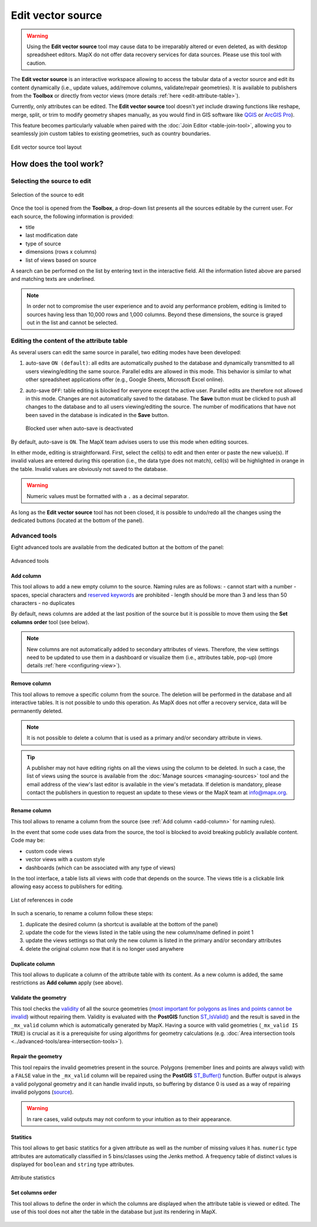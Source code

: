 Edit vector source
==================

.. warning::
   Using the **Edit vector source** tool may cause data to be irreparably
   altered or even deleted, as with desktop spreadsheet editors. MapX do
   not offer data recovery services for data sources. Please use this tool
   with caution.

The **Edit vector source** is an interactive workspace allowing to
access the tabular data of a vector source and edit its content
dynamically (i.e., update values, add/remove columns, validate/repair
geometries). It is available to publishers from the **Toolbox** or
directly from vector views (more details :ref:`here <edit-attribute-table>`).

Currently, only attributes can be edited. The **Edit vector source**
tool doesn't *yet* include drawing functions like reshape, merge, split,
or trim to modify geometry shapes manually, as you would find in GIS
software like `QGIS <https://www.qgis.org/en/site/>`__ or `ArcGIS
Pro <https://www.esri.com/en-us/arcgis/products/arcgis-pro/overview>`__).

This feature becomes particularly valuable when paired with the 
:doc:`Join Editor <table-join-tool>`, allowing you to seamlessly join
custom tables to existing geometries, such as country boundaries.

.. figure:: ./img/edit-sources-panel.png
   :align: center
   :class: with-shadow

   Edit vector source tool layout

How does the tool work?
-----------------------

Selecting the source to edit
~~~~~~~~~~~~~~~~~~~~~~~~~~~~

.. figure:: ./img/edit-sources-selection.png
   :width: 400
   :align: center
   :class: with-shadow

   Selection of the source to edit

Once the tool is opened from the **Toolbox**, a drop-down list presents
all the sources editable by the current user. For each source, the
following information is provided:

-  title
-  last modification date
-  type of source
-  dimensions (rows x columns)
-  list of views based on source

A search can be performed on the list by entering text in the
interactive field. All the information listed above are parsed and
matching texts are underlined.

.. figure:: ./img/edit-sources-selection.gif
   :width: 400
   :align: center
   :class: with-shadow

.. note::
   In order not to compromise the user experience and to avoid any
   performance problem, editing is limited to sources having less than
   10,000 rows and 1,000 columns. Beyond these dimensions, the source is
   grayed out in the list and cannot be selected.

Editing the content of the attribute table
~~~~~~~~~~~~~~~~~~~~~~~~~~~~~~~~~~~~~~~~~~

As several users can edit the same source in parallel, two editing modes
have been developed:

1. auto-save ``ON (default)``: all edits are
   automatically pushed to the database and dynamically transmitted to all
   users viewing/editing the same source. Parallel edits are allowed in
   this mode. This behavior is similar to what other spreadsheet
   applications offer (e.g., Google Sheets, Microsoft Excel online).
   
2. auto-save ``OFF``: table editing is blocked for everyone except the
   active user. Parallel edits are therefore not allowed in this mode.
   Changes are not automatically saved to the database. The **Save** button
   must be clicked to push all changes to the database and to all users
   viewing/editing the source. The number of modifications that have not
   been saved in the database is indicated in the **Save** button.

   .. figure:: ./img/edit-sources-locked.png
      :width: 600
      :align: center
      :class: with-shadow

      Blocked user when auto-save is deactivated

By default, auto-save is ``ON``. The MapX team advises users to use this
mode when editing sources.

In either mode, editing is straightforward. First, select the cell(s) to
edit and then enter or paste the new value(s). If invalid values are
entered during this operation (i.e., the data type does not match),
cell(s) will be highlighted in orange in the table. Invalid values are
obviously not saved to the database.

.. figure:: ./img/edit-sources-attribute-numeric.gif
   :align: center
   :class: with-shadow

.. warning::
   Numeric values must be formatted with a ``.`` as a decimal separator.

As long as the **Edit vector source** tool has not been closed, it is
possible to undo/redo all the changes using the dedicated buttons
(located at the bottom of the panel).

.. figure:: ./img/edit-sources-attribute-validation.gif
   :align: center
   :class: with-shadow

Advanced tools
~~~~~~~~~~~~~~

Eight advanced tools are available from the dedicated button at the
bottom of the panel:

.. figure:: ./img/edit-sources-advanced-tools.png
   :width: 200
   :align: center
   :class: with-shadow

   Advanced tools

.. _add-column:

Add column
^^^^^^^^^^

This tool allows to add a new empty column to the source. Naming rules
are as follows: - cannot start with a number - spaces, special
characters and `reserved
keywords <https://www.postgresql.org/docs/current/sql-keywords-appendix.html>`__
are prohibited - length should be more than 3 and less than 50
characters - no duplicates

By default, news columns are added at the last position of the source
but it is possible to move them using the **Set columns order** tool
(see below).

.. note::
   New columns are not automatically added to secondary attributes of
   views. Therefore, the view settings need to be updated to use them in a
   dashboard or visualize them (i.e., attributes table, pop-up) (more
   details :ref:`here <configuring-view>`).

Remove column
^^^^^^^^^^^^^

This tool allows to remove a specific column from the source. The
deletion will be performed in the database and all interactive tables.
It is not possible to undo this operation. As MapX does not offer a
recovery service, data will be permanently deleted.

.. note::
   It is not possible to delete a column that is used as a primary and/or
   secondary attribute in views.

.. tip::
   A publisher may not have editing rights on all the views using the
   column to be deleted. In such a case, the list of views using the source
   is available from the :doc:`Manage sources <managing-sources>` tool and
   the email address of the view's last editor is available in
   the view's metadata. If deletion is mandatory, please contact
   the publishers in question to request an update to these views or
   the MapX team at info@mapx.org.

Rename column
^^^^^^^^^^^^^

This tool allows to rename a column from the source (see
:ref:`Add column <add-column>` for naming rules).

In the event that some code uses data from the source, the tool is
blocked to avoid breaking publicly available content. Code may be:

- custom code views
- vector views with a custom style
- dashboards (which can be associated with any type of views)

In the tool interface, a table lists all views with code that depends on
the source. The views title is a clickable link allowing easy access to
publishers for editing.

.. figure:: ./img/edit-sources-references.png
   :width: 450
   :align: center
   :class: with-shadow

   List of references in code

In such a scenario, to rename a column follow these steps:

1. duplicate the desired column (a shortcut is available at the bottom
   of the panel)

2. update the code for the views listed in the table using the new
   column/name defined in point 1

3. update the views settings so that only the new column is listed
   in the primary and/or secondary attributes

4. delete the original column now that it is no longer used anywhere

Duplicate column
^^^^^^^^^^^^^^^^

This tool allows to duplicate a column of the attribute table with its
content. As a new column is added, the same restrictions as **Add
column** apply (see above).

Validate the geometry
^^^^^^^^^^^^^^^^^^^^^

This tool checks the
`validity <https://postgis.net/docs/using_postgis_dbmanagement.html#OGC_Validity>`__
of all the source geometries (`most important for polygons as lines and
points cannot be
invalid <https://postgis.net/workshops/postgis-intro/validity.html>`__)
without repairing them. Validity is evaluated with the **PostGIS**
function `ST_IsValid() <https://postgis.net/docs/ST_IsValid.html>`__ and
the result is saved in the ``_mx_valid`` column which is automatically
generated by MapX. Having a source with valid geometries
(``_mx_valid IS TRUE``) is crucial as it is a prerequisite for using
algorithms for geometry calculations (e.g.
:doc:`Area intersection tools <../advanced-tools/area-intersection-tools>`).

Repair the geometry
^^^^^^^^^^^^^^^^^^^

This tool repairs the invalid geometries present in the source. Polygons
(remember lines and points are always valid) with a ``FALSE`` value in
the ``_mx_valid`` column will be repaired using the **PostGIS**
`ST_Buffer() <https://postgis.net/docs/ST_Buffer.html>`__ function.
Buffer output is always a valid polygonal geometry and it can handle
invalid inputs, so buffering by distance 0 is used as a way of repairing
invalid polygons (`source <https://postgis.net/docs/ST_Buffer.html>`__).

.. warning::
   In rare cases, valid outputs may not conform to your intuition as to
   their appearance.

Statitics
^^^^^^^^^

This tool allows to get basic statitics for a given attribute as well as
the number of missing values it has. ``numeric`` type attributes are
automatically classified in 5 bins/classes using the Jenks method. A
frequency table of distinct values is displayed for ``boolean`` and
``string`` type attributes.

.. figure:: ./img/edit-sources-stats.png
   :width: 400
   :align: center
   :class: with-shadow

   Attribute statistics


Set columns order
^^^^^^^^^^^^^^^^^

This tool allows to define the order in which the columns are displayed
when the attribute table is viewed or edited. The use of this tool does
not alter the table in the database but just its rendering in MapX.

.. figure:: ./img/edit-sources-columns-order.gif
   :width: 600
   :align: center
   :class: with-shadow

